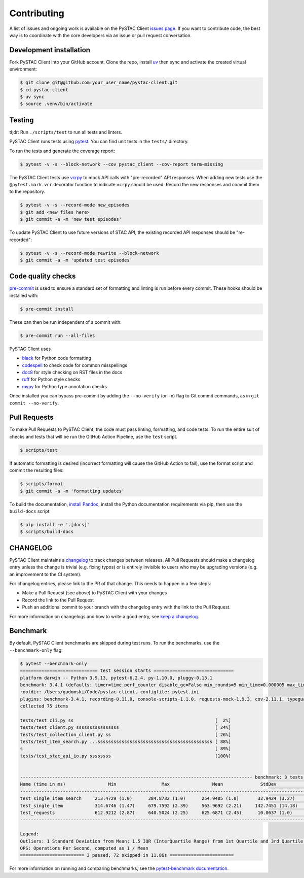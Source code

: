 Contributing
============

A list of issues and ongoing work is available on the PySTAC Client `issues page
<https://github.com/stac-utils/pystac-client/issues>`_. If you want to contribute code, the best
way is to coordinate with the core developers via an issue or pull request conversation.

Development installation
^^^^^^^^^^^^^^^^^^^^^^^^
Fork PySTAC Client into your GitHub account. Clone the repo, install `uv
<https://docs.astral.sh/uv/getting-started/installation/>`_ then sync and
activate the created virtual environment:

.. code-block:: bash

    $ git clone git@github.com:your_user_name/pystac-client.git
    $ cd pystac-client
    $ uv sync
    $ source .venv/bin/activate

Testing
^^^^^^^
tl;dr: Run ``./scripts/test`` to run all tests and linters.

PySTAC Client runs tests using `pytest <https://docs.pytest.org/en/latest/>`_. You can find unit tests in the ``tests/``
directory.

To run the tests and generate the coverage report:

.. code-block:: bash

    $ pytest -v -s --block-network --cov pystac_client --cov-report term-missing

The PySTAC Client tests use `vcrpy <https://vcrpy.readthedocs.io/en/latest/>`_ to mock API calls
with "pre-recorded" API responses. When adding new tests use the ``@pytest.mark.vcr`` decorator
function to indicate ``vcrpy`` should be used. Record the new responses and commit them to the
repository.

.. code-block:: bash

    $ pytest -v -s --record-mode new_episodes
    $ git add <new files here>
    $ git commit -a -m 'new test episodes'


To update PySTAC Client to use future versions of STAC API, the existing recorded API responses
should be "re-recorded":

.. code-block:: bash

    $ pytest -v -s --record-mode rewrite --block-network
    $ git commit -a -m 'updated test episodes'


Code quality checks
^^^^^^^^^^^^^^^^^^^

`pre-commit <https://pre-commit.com/>`_ is used to ensure a standard set of formatting and
linting is run before every commit. These hooks should be installed with:

.. code-block:: bash

    $ pre-commit install

These can then be run independent of a commit with:

.. code-block:: bash

    $ pre-commit run --all-files

PySTAC Client uses

- `black <https://github.com/psf/black>`_ for Python code formatting
- `codespell <https://github.com/codespell-project/codespell/>`_ to check code for common misspellings
- `doc8 <https://github.com/pycqa/doc8>`_ for style checking on RST files in the docs
- `ruff <https://beta.ruff.rs/docs/>`_ for Python style checks
- `mypy <http://www.mypy-lang.org/>`_ for Python type annotation checks

Once installed you can bypass pre-commit by adding the ``--no-verify`` (or ``-n``)
flag to Git commit commands, as in ``git commit --no-verify``.

Pull Requests
^^^^^^^^^^^^^

To make Pull Requests to PySTAC Client, the code must pass linting, formatting, and code tests. To run
the entire suit of checks and tests that will be run the GitHub Action Pipeline, use the ``test`` script.

.. code-block:: bash

    $ scripts/test

If automatic formatting is desired (incorrect formatting will cause the GitHub Action to fail),
use the format script and commit the resulting files:

.. code-block:: bash

    $ scripts/format
    $ git commit -a -m 'formatting updates'


To build the documentation, `install Pandoc <https://pandoc.org/installing.html>`_, install the
Python documentation requirements via pip, then use the ``build-docs`` script:

.. code-block:: bash

    $ pip install -e '.[docs]'
    $ scripts/build-docs

CHANGELOG
^^^^^^^^^

PySTAC Client maintains a
`changelog  <https://github.com/stac-utils/pystac-client/blob/main/CHANGELOG.md>`_
to track changes between releases. All Pull Requests should make a changelog entry unless
the change is trivial (e.g. fixing typos) or is entirely invisible to users who may
be upgrading versions (e.g. an improvement to the CI system).

For changelog entries, please link to the PR of that change. This needs to happen in a
few steps:

- Make a Pull Request (see above) to PySTAC Client with your changes
- Record the link to the Pull Request
- Push an additional commit to your branch with the changelog entry with the link to the
  Pull Request.

For more information on changelogs and how to write a good entry, see `keep a changelog
<https://keepachangelog.com/en/1.0.0/>`_.

Benchmark
^^^^^^^^^

By default, PySTAC Client benchmarks are skipped during test runs.
To run the benchmarks, use the ``--benchmark-only`` flag:

.. code-block:: bash

    $ pytest --benchmark-only
    ============================= test session starts ==============================
    platform darwin -- Python 3.9.13, pytest-6.2.4, py-1.10.0, pluggy-0.13.1
    benchmark: 3.4.1 (defaults: timer=time.perf_counter disable_gc=False min_rounds=5 min_time=0.000005 max_time=1.0 calibration_precision=10 warmup=False warmup_iterations=100000)
    rootdir: /Users/gadomski/Code/pystac-client, configfile: pytest.ini
    plugins: benchmark-3.4.1, recording-0.11.0, console-scripts-1.1.0, requests-mock-1.9.3, cov-2.11.1, typeguard-2.13.3
    collected 75 items

    tests/test_cli.py ss                                                     [  2%]
    tests/test_client.py ssssssssssssssss                                    [ 24%]
    tests/test_collection_client.py ss                                       [ 26%]
    tests/test_item_search.py ...sssssssssssssssssssssssssssssssssssssssssss [ 88%]
    s                                                                        [ 89%]
    tests/test_stac_api_io.py ssssssss                                       [100%]


    --------------------------------------------------------------------------------------- benchmark: 3 tests --------------------------------------------------------------------------------------
    Name (time in ms)                Min                 Max                Mean              StdDev              Median                IQR            Outliers     OPS            Rounds  Iterations
    -------------------------------------------------------------------------------------------------------------------------------------------------------------------------------------------------
    test_single_item_search     213.4729 (1.0)      284.8732 (1.0)      254.9405 (1.0)       32.9424 (3.27)     271.0926 (1.0)      58.2907 (4.95)          1;0  3.9225 (1.0)           5           1
    test_single_item            314.6746 (1.47)     679.7592 (2.39)     563.9692 (2.21)     142.7451 (14.18)    609.5605 (2.25)     93.9942 (7.98)          1;1  1.7731 (0.45)          5           1
    test_requests               612.9212 (2.87)     640.5024 (2.25)     625.6871 (2.45)      10.0637 (1.0)      625.1143 (2.31)     11.7822 (1.0)           2;0  1.5982 (0.41)          5           1
    -------------------------------------------------------------------------------------------------------------------------------------------------------------------------------------------------

    Legend:
    Outliers: 1 Standard Deviation from Mean; 1.5 IQR (InterQuartile Range) from 1st Quartile and 3rd Quartile.
    OPS: Operations Per Second, computed as 1 / Mean
    ======================== 3 passed, 72 skipped in 11.86s ========================


For more information on running and comparing benchmarks, see the `pytest-benchmark documentation <https://pytest-benchmark.readthedocs.io/en/latest/>`_.
